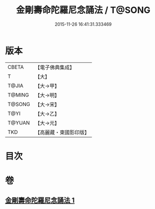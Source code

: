 #+TITLE: 金剛壽命陀羅尼念誦法 / T@SONG
#+DATE: 2015-11-26 16:41:31.333469
* 版本
 |     CBETA|【電子佛典集成】|
 |         T|【大】     |
 |     T@JIA|【大→甲】   |
 |    T@MING|【大→明】   |
 |    T@SONG|【大→宋】   |
 |      T@YI|【大→乙】   |
 |    T@YUAN|【大→元】   |
 |       TKD|【高麗藏・東國影印版】|

* 目次
* 卷
** [[file:KR6j0348_001.txt][金剛壽命陀羅尼念誦法 1]]
